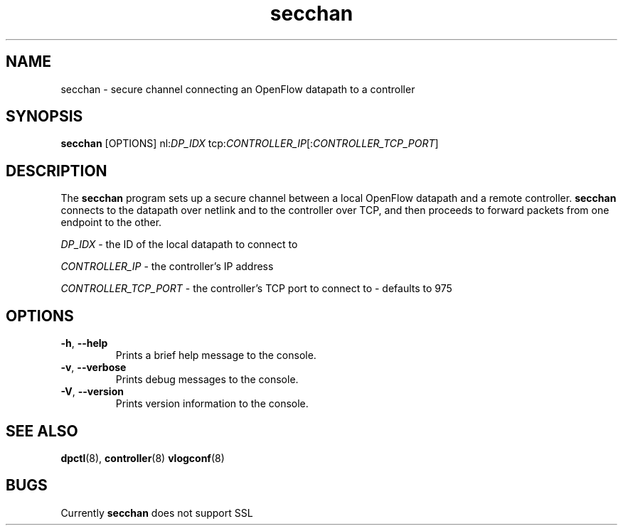 .TH secchan 8 "December 2007" "OpenFlow" "OpenFlow Manual"

.SH NAME
secchan \- secure channel connecting an OpenFlow datapath to a controller

.SH SYNOPSIS
.B secchan
[OPTIONS] nl:\fIDP_IDX\fR tcp:\fICONTROLLER_IP\fR[:\fICONTROLLER_TCP_PORT\fR]

.SH DESCRIPTION
The \fBsecchan\fR program sets up a secure channel between a local
OpenFlow datapath and a remote controller.  \fBsecchan\fR connects to
the datapath over netlink and to the controller over TCP, and then
proceeds to forward packets from one endpoint to the other.

\fIDP_IDX\fR \- the ID of the local datapath to connect to

\fICONTROLLER_IP\fR \- the controller's IP address

\fICONTROLLER_TCP_PORT\fR \- the controller's TCP port to connect to \- defaults to 975

.SH OPTIONS
.TP
.BR \-h ", " \-\^\-help
Prints a brief help message to the console.

.TP
.BR \-v ", " \-\^\-verbose
Prints debug messages to the console.

.TP
.BR \-V ", " \-\^\-version
Prints version information to the console.

.SH "SEE ALSO"

.BR dpctl (8),
.BR controller (8)
.BR vlogconf (8)

.SH BUGS
Currently \fBsecchan\fR does not support SSL
